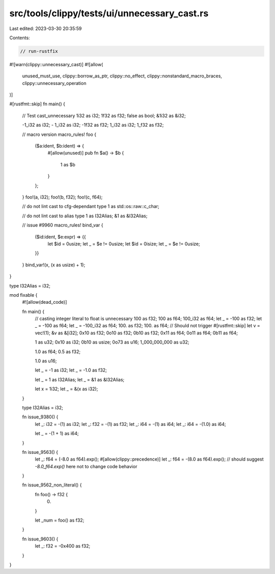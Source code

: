 src/tools/clippy/tests/ui/unnecessary_cast.rs
=============================================

Last edited: 2023-03-30 20:35:59

Contents:

.. code-block:: rs

    // run-rustfix
#![warn(clippy::unnecessary_cast)]
#![allow(
    unused_must_use,
    clippy::borrow_as_ptr,
    clippy::no_effect,
    clippy::nonstandard_macro_braces,
    clippy::unnecessary_operation
)]

#[rustfmt::skip]
fn main() {
    // Test cast_unnecessary
    1i32 as i32;
    1f32 as f32;
    false as bool;
    &1i32 as &i32;

    -1_i32 as i32;
    - 1_i32 as i32;
    -1f32 as f32;
    1_i32 as i32;
    1_f32 as f32;

    // macro version
    macro_rules! foo {
        ($a:ident, $b:ident) => {
            #[allow(unused)]
            pub fn $a() -> $b {
                1 as $b
            }
        };
    }
    foo!(a, i32);
    foo!(b, f32);
    foo!(c, f64);

    // do not lint cast to cfg-dependant type
    1 as std::os::raw::c_char;

    // do not lint cast to alias type
    1 as I32Alias;
    &1 as &I32Alias;

    // issue #9960
    macro_rules! bind_var {
        ($id:ident, $e:expr) => {{
            let $id = 0usize;
            let _ = $e != 0usize;
            let $id = 0isize;
            let _ = $e != 0usize;
        }}
    }
    bind_var!(x, (x as usize) + 1);
}

type I32Alias = i32;

mod fixable {
    #![allow(dead_code)]

    fn main() {
        // casting integer literal to float is unnecessary
        100 as f32;
        100 as f64;
        100_i32 as f64;
        let _ = -100 as f32;
        let _ = -100 as f64;
        let _ = -100_i32 as f64;
        100. as f32;
        100. as f64;
        // Should not trigger
        #[rustfmt::skip]
        let v = vec!(1);
        &v as &[i32];
        0x10 as f32;
        0o10 as f32;
        0b10 as f32;
        0x11 as f64;
        0o11 as f64;
        0b11 as f64;

        1 as u32;
        0x10 as i32;
        0b10 as usize;
        0o73 as u16;
        1_000_000_000 as u32;

        1.0 as f64;
        0.5 as f32;

        1.0 as u16;

        let _ = -1 as i32;
        let _ = -1.0 as f32;

        let _ = 1 as I32Alias;
        let _ = &1 as &I32Alias;

        let x = 1i32;
        let _ = &(x as i32);
    }

    type I32Alias = i32;

    fn issue_9380() {
        let _: i32 = -(1) as i32;
        let _: f32 = -(1) as f32;
        let _: i64 = -(1) as i64;
        let _: i64 = -(1.0) as i64;

        let _ = -(1 + 1) as i64;
    }

    fn issue_9563() {
        let _: f64 = (-8.0 as f64).exp();
        #[allow(clippy::precedence)]
        let _: f64 = -(8.0 as f64).exp(); // should suggest `-8.0_f64.exp()` here not to change code behavior
    }

    fn issue_9562_non_literal() {
        fn foo() -> f32 {
            0.
        }

        let _num = foo() as f32;
    }

    fn issue_9603() {
        let _: f32 = -0x400 as f32;
    }
}


